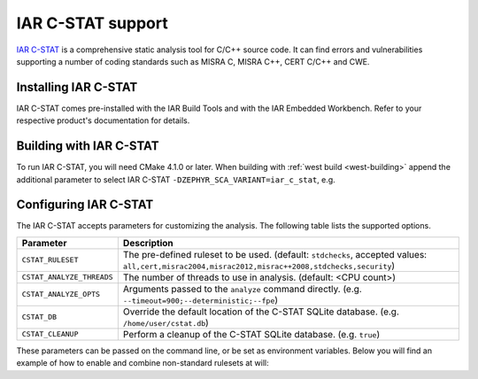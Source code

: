.. _icstat:

IAR C-STAT support
##################

`IAR C-STAT <https://iar.com/cstat>`__ is a comprehensive static analysis tool for
C/C++ source code. It can find errors and vulnerabilities supporting a number of
coding standards such as MISRA C, MISRA C++, CERT C/C++ and CWE.

Installing IAR C-STAT
*********************

IAR C-STAT comes pre-installed with the IAR Build Tools and with the IAR Embedded
Workbench. Refer to your respective product's documentation for details.

Building with IAR C-STAT
************************

To run IAR C-STAT, you will need CMake 4.1.0 or later. When building with
:ref:`west build <west-building>` append the additional parameter to select
IAR C-STAT ``-DZEPHYR_SCA_VARIANT=iar_c_stat``, e.g.

.. zephyr-app-commands::
   :zephyr-app: samples/basic/blinky
   :board: stm32f429ii_aca
   :gen-args: -DZEPHYR_SCA_VARIANT=iar_c_stat
   :goals: build
   :compact:

Configuring IAR C-STAT
***********************

The IAR C-STAT accepts parameters for customizing the analysis.
The following table lists the supported options.

.. list-table::
   :header-rows: 1

   * - Parameter
     - Description
   * - ``CSTAT_RULESET``
     - The pre-defined ruleset to be used. (default: ``stdchecks``, accepted values: ``all,cert,misrac2004,misrac2012,misrac++2008,stdchecks,security``)
   * - ``CSTAT_ANALYZE_THREADS``
     - The number of threads to use in analysis. (default: <CPU count>)
   * - ``CSTAT_ANALYZE_OPTS``
     - Arguments passed to the ``analyze`` command directly. (e.g. ``--timeout=900;--deterministic;--fpe``)
   * - ``CSTAT_DB``
     - Override the default location of the C-STAT SQLite database. (e.g. ``/home/user/cstat.db``)
   * - ``CSTAT_CLEANUP``
     - Perform a cleanup of the C-STAT SQLite database. (e.g. ``true``)

These parameters can be passed on the command line, or be set as environment
variables. Below you will find an example of how to enable and combine
non-standard rulesets at will:

.. zephyr-app-commands::
   :zephyr-app: samples/basic/blinky
   :board: stm32f429ii_aca
   :gen-args: -DZEPHYR_SCA_VARIANT=iar_c_stat -DCSTAT_RULESET=misrac2012,cert
   :goals: build
